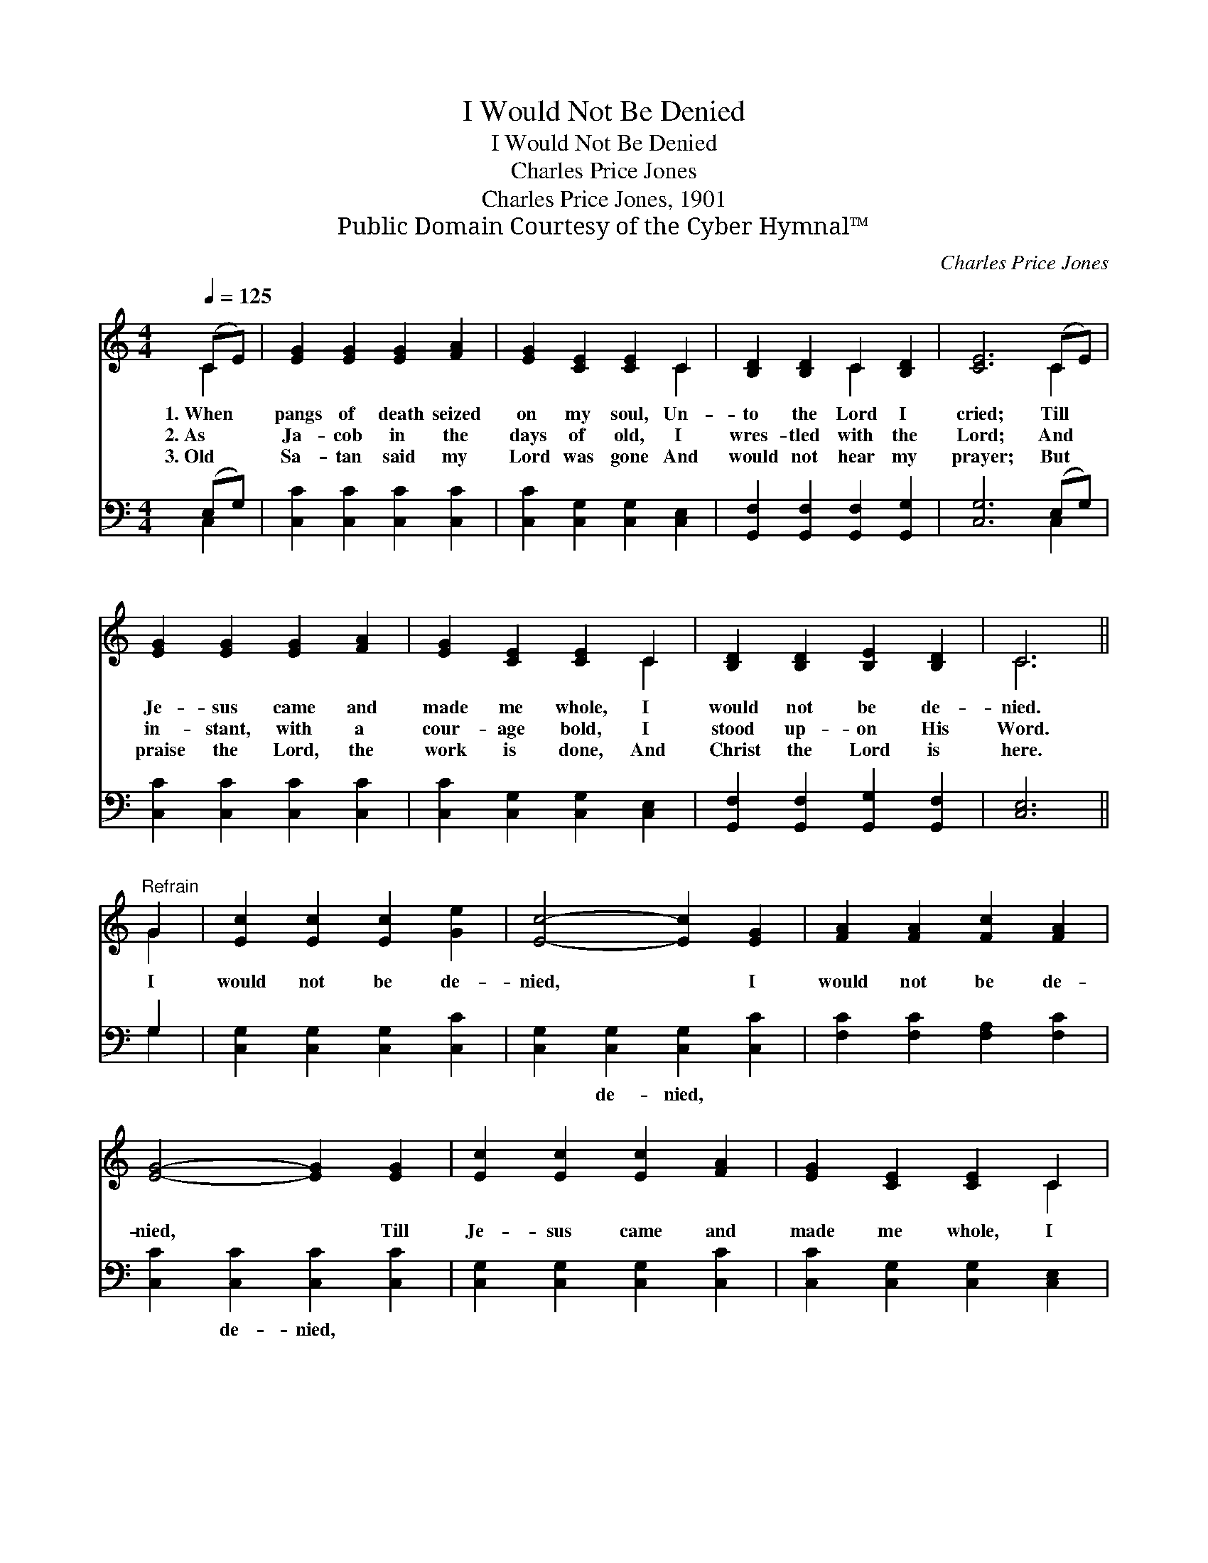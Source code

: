 X:1
T:I Would Not Be Denied
T:I Would Not Be Denied
T:Charles Price Jones
T:Charles Price Jones, 1901
T:Public Domain Courtesy of the Cyber Hymnal™
C:Charles Price Jones
Z:Public Domain
Z:Courtesy of the Cyber Hymnal™
%%score ( 1 2 ) ( 3 4 )
L:1/8
Q:1/4=125
M:4/4
K:C
V:1 treble 
V:2 treble 
V:3 bass 
V:4 bass 
V:1
 (CE) | [EG]2 [EG]2 [EG]2 [FA]2 | [EG]2 [CE]2 [CE]2 C2 | [B,D]2 [B,D]2 C2 [B,D]2 | [CE]6 (CE) | %5
w: 1.~When *|pangs of death seized|on my soul, Un-|to the Lord I|cried; Till *|
w: 2.~As *|Ja- cob in the|days of old, I|wres- tled with the|Lord; And *|
w: 3.~Old *|Sa- tan said my|Lord was gone And|would not hear my|prayer; But *|
 [EG]2 [EG]2 [EG]2 [FA]2 | [EG]2 [CE]2 [CE]2 C2 | [B,D]2 [B,D]2 [B,E]2 [B,D]2 | C6 || %9
w: Je- sus came and|made me whole, I|would not be de-|nied.|
w: in- stant, with a|cour- age bold, I|stood up- on His|Word.|
w: praise the Lord, the|work is done, And|Christ the Lord is|here.|
"^Refrain" G2 | [Ec]2 [Ec]2 [Ec]2 [Ge]2 | [Ec]4- [Ec]2 [EG]2 | [FA]2 [FA]2 [Fc]2 [FA]2 | %13
w: I|would not be de-|nied, * I|would not be de-|
w: ||||
w: ||||
 [EG]4- [EG]2 [EG]2 | [Ec]2 [Ec]2 [Ec]2 [FA]2 | [EG]2 [CE]2 [CE]2 C2 | %16
w: nied, * Till|Je- sus came and|made me whole, I|
w: |||
w: |||
 [B,D]2 [B,D]2 [B,E]2 [B,D]2 | C4- [G,C]2 |] %18
w: would not be de-|nied. *|
w: ||
w: ||
V:2
 C2 | x8 | x6 C2 | x4 C2 x2 | x6 C2 | x8 | x6 C2 | x8 | C6 || G2 | x8 | x8 | x8 | x8 | x8 | x6 C2 | %16
 x8 | C2 A,2 x2 |] %18
V:3
 (E,G,) | [C,C]2 [C,C]2 [C,C]2 [C,C]2 | [C,C]2 [C,G,]2 [C,G,]2 [C,E,]2 | %3
w: ~ *|~ ~ ~ ~|~ ~ ~ ~|
 [G,,F,]2 [G,,F,]2 [G,,F,]2 [G,,G,]2 | [C,G,]6 (E,G,) | [C,C]2 [C,C]2 [C,C]2 [C,C]2 | %6
w: ~ ~ ~ ~|~ ~ *|~ ~ ~ ~|
 [C,C]2 [C,G,]2 [C,G,]2 [C,E,]2 | [G,,F,]2 [G,,F,]2 [G,,G,]2 [G,,F,]2 | [C,E,]6 || G,2 | %10
w: ~ ~ ~ ~|~ ~ ~ ~|~|~|
 [C,G,]2 [C,G,]2 [C,G,]2 [C,C]2 | [C,G,]2 [C,G,]2 [C,G,]2 [C,C]2 | [F,C]2 [F,C]2 [F,A,]2 [F,C]2 | %13
w: ~ ~ ~ ~|~ de- nied, ~|~ ~ ~ ~|
 [C,C]2 [C,C]2 [C,C]2 [C,C]2 | [C,G,]2 [C,G,]2 [C,G,]2 [C,C]2 | [C,C]2 [C,G,]2 [C,G,]2 [C,E,]2 | %16
w: ~ de- nied, ~|~ ~ ~ ~|~ ~ ~ ~|
 [G,,F,]2 [G,,F,]2 [G,,G,]2 [G,,F,]2 | E,2 F,2 [C,E,]2 |] %18
w: ~ ~ ~ ~|~ denied. *|
V:4
 C,2 | x8 | x8 | x8 | x6 C,2 | x8 | x8 | x8 | x6 || G,2 | x8 | x8 | x8 | x8 | x8 | x8 | x8 | %17
 C,4- x2 |] %18

